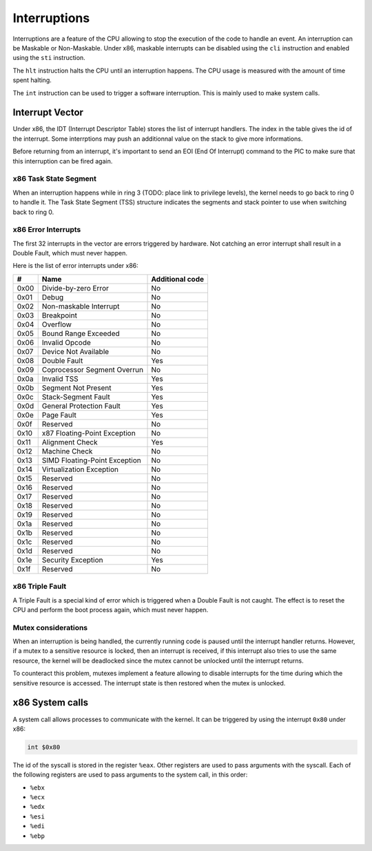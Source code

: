 Interruptions
*************

Interruptions are a feature of the CPU allowing to stop the execution of the code to handle an event.
An interruption can be Maskable or Non-Maskable. Under x86, maskable interrupts can be disabled using the ``cli`` instruction and enabled using the ``sti`` instruction.

The ``hlt`` instruction halts the CPU until an interruption happens.
The CPU usage is measured with the amount of time spent halting.

The ``int`` instruction can be used to trigger a software interruption. This is mainly used to make system calls.



Interrupt Vector
================

Under x86, the IDT (Interrupt Descriptor Table) stores the list of interrupt handlers.
The index in the table gives the id of the interrupt.
Some interrptions may push an additionnal value on the stack to give more informations.

Before returning from an interrupt, it's important to send an EOI (End Of Interrupt) command to the PIC to make sure that this interruption can be fired again.



x86 Task State Segment
----------------------

When an interruption happens while in ring 3 (TODO: place link to privilege levels), the kernel needs to go back to ring 0 to handle it.
The Task State Segment (TSS) structure indicates the segments and stack pointer to use when switching back to ring 0.



x86 Error Interrupts
--------------------

The first 32 interrupts in the vector are errors triggered by hardware.
Not catching an error interrupt shall result in a Double Fault, which must never happen.

Here is the list of error interrupts under x86:

+------+-------------------------------+-----------------+
| #    | Name                          | Additional code |
+======+===============================+=================+
| 0x00 | Divide-by-zero Error          | No              |
+------+-------------------------------+-----------------+
| 0x01 | Debug                         | No              |
+------+-------------------------------+-----------------+
| 0x02 | Non-maskable Interrupt        | No              |
+------+-------------------------------+-----------------+
| 0x03 | Breakpoint                    | No              |
+------+-------------------------------+-----------------+
| 0x04 | Overflow                      | No              |
+------+-------------------------------+-----------------+
| 0x05 | Bound Range Exceeded          | No              |
+------+-------------------------------+-----------------+
| 0x06 | Invalid Opcode                | No              |
+------+-------------------------------+-----------------+
| 0x07 | Device Not Available          | No              |
+------+-------------------------------+-----------------+
| 0x08 | Double Fault                  | Yes             |
+------+-------------------------------+-----------------+
| 0x09 | Coprocessor Segment Overrun   | No              |
+------+-------------------------------+-----------------+
| 0x0a | Invalid TSS                   | Yes             |
+------+-------------------------------+-----------------+
| 0x0b | Segment Not Present           | Yes             |
+------+-------------------------------+-----------------+
| 0x0c | Stack-Segment Fault           | Yes             |
+------+-------------------------------+-----------------+
| 0x0d | General Protection Fault      | Yes             |
+------+-------------------------------+-----------------+
| 0x0e | Page Fault                    | Yes             |
+------+-------------------------------+-----------------+
| 0x0f | Reserved                      | No              |
+------+-------------------------------+-----------------+
| 0x10 | x87 Floating-Point Exception  | No              |
+------+-------------------------------+-----------------+
| 0x11 | Alignment Check               | Yes             |
+------+-------------------------------+-----------------+
| 0x12 | Machine Check                 | No              |
+------+-------------------------------+-----------------+
| 0x13 | SIMD Floating-Point Exception | No              |
+------+-------------------------------+-----------------+
| 0x14 | Virtualization Exception      | No              |
+------+-------------------------------+-----------------+
| 0x15 | Reserved                      | No              |
+------+-------------------------------+-----------------+
| 0x16 | Reserved                      | No              |
+------+-------------------------------+-----------------+
| 0x17 | Reserved                      | No              |
+------+-------------------------------+-----------------+
| 0x18 | Reserved                      | No              |
+------+-------------------------------+-----------------+
| 0x19 | Reserved                      | No              |
+------+-------------------------------+-----------------+
| 0x1a | Reserved                      | No              |
+------+-------------------------------+-----------------+
| 0x1b | Reserved                      | No              |
+------+-------------------------------+-----------------+
| 0x1c | Reserved                      | No              |
+------+-------------------------------+-----------------+
| 0x1d | Reserved                      | No              |
+------+-------------------------------+-----------------+
| 0x1e | Security Exception            | Yes             |
+------+-------------------------------+-----------------+
| 0x1f | Reserved                      | No              |
+------+-------------------------------+-----------------+



x86 Triple Fault
----------------

A Triple Fault is a special kind of error which is triggered when a Double Fault is not caught.
The effect is to reset the CPU and perform the boot process again, which must never happen.



Mutex considerations
--------------------

When an interruption is being handled, the currently running code is paused until the interrupt handler returns.
However, if a mutex to a sensitive resource is locked, then an interrupt is received, if this interrupt also tries to use the same resource, the kernel will be deadlocked since the mutex cannot be unlocked until the interrupt returns.

To counteract this problem, mutexes implement a feature allowing to disable interrupts for the time during which the sensitive resource is accessed. The interrupt state is then restored when the mutex is unlocked.



x86 System calls
================

A system call allows processes to communicate with the kernel. It can be triggered by using the interrupt ``0x80`` under x86:

.. code:: asm

    int $0x80

The id of the syscall is stored in the register ``%eax``.  Other registers are used to pass arguments with the syscall.
Each of the following registers are used to pass arguments to the system call, in this order:

- ``%ebx``
- ``%ecx``
- ``%edx``
- ``%esi``
- ``%edi``
- ``%ebp``
